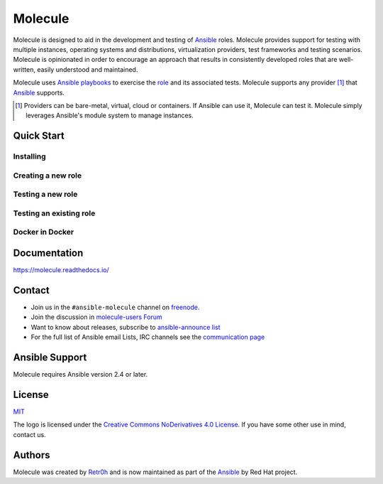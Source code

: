 ********
Molecule
********

.. image:: https://badge.fury.io/py/molecule.svg
   :target: https://badge.fury.io/py/molecule
   :alt: PyPI Package

.. image:: https://readthedocs.org/projects/molecule/badge/?version=latest
   :target: https://molecule.readthedocs.io/en/latest/
   :alt: Documentation Status

.. image:: https://img.shields.io/badge/Code%20of%20Conduct-Ansible-silver.svg
   :target: https://docs.ansible.com/ansible/latest/community/code_of_conduct.html
   :alt: Ansible Code of Conduct

.. image:: https://img.shields.io/badge/Mailing%20lists-Ansible-orange.svg
   :target: https://docs.ansible.com/ansible/latest/community/communication.html#mailing-list-information
   :alt: Ansible mailing lists

.. image:: https://img.shields.io/badge/license-MIT-brightgreen.svg
   :target: LICENSE
   :alt: Repository License

Molecule is designed to aid in the development and testing of `Ansible`_ roles.
Molecule provides support for testing with multiple instances, operating
systems and distributions, virtualization providers, test frameworks and
testing scenarios.  Molecule is opinionated in order to encourage an approach
that results in consistently developed roles that are well-written, easily
understood and maintained.

Molecule uses `Ansible`_ `playbooks`_ to exercise the `role`_ and its
associated tests.  Molecule supports any provider [#]_ that `Ansible`_
supports.

.. [#]

   Providers can be bare-metal, virtual, cloud or containers.  If Ansible can
   use it, Molecule can test it.  Molecule simply leverages Ansible's module
   system to manage instances.

.. _`playbooks`: https://docs.ansible.com/ansible/latest/playbooks.html
.. _`role`: http://docs.ansible.com/ansible/latest/playbooks_roles.html

Quick Start
===========

Installing
----------

.. image:: https://asciinema.org/a/161970.png
   :target: https://asciinema.org/a/161970?speed=5&autoplay=1&loop=1
   :alt: Installing

Creating a new role
-------------------

.. image:: https://asciinema.org/a/161976.png
   :target: https://asciinema.org/a/161976?speed=5&autoplay=1&loop=1
   :alt: Creating a new role

Testing a new role
-------------------

.. image:: https://asciinema.org/a/161977.png
   :target: https://asciinema.org/a/161977?speed=5&autoplay=1&loop=1
   :alt: Testing a new role

Testing an existing role
------------------------

.. image:: https://asciinema.org/a/AkQ4KhxuGAxwn1YJX3tM5BZld.png
   :target: https://asciinema.org/a/AkQ4KhxuGAxwn1YJX3tM5BZld?speed=5&autoplay=1&loop=1
   :alt: Testing an existing role

Docker in Docker
----------------

.. image:: https://asciinema.org/a/172713.png
   :target: https://asciinema.org/a/172713?speed=5&autoplay=1&loop=1
   :alt: Testing an existing role

Documentation
=============

https://molecule.readthedocs.io/

Contact
=======

* Join us in the ``#ansible-molecule`` channel on `freenode`_.
* Join the discussion in `molecule-users Forum`_
* Want to know about releases, subscribe to `ansible-announce list`_
* For the full list of Ansible email Lists, IRC channels see the `communication page`_

.. _`freenode`: https://freenode.net
.. _`molecule-users Forum`: https://groups.google.com/forum/#!forum/molecule-users
.. _`ansible-announce list`: https://groups.google.com/group/ansible-announce
.. _`communication page`: https://docs.ansible.com/ansible/latest/community/communication.html

Ansible Support
===============

Molecule requires Ansible version 2.4 or later.


License
=======

`MIT`_

.. _`MIT`: https://github.com/ansible/molecule/blob/master/LICENSE

The logo is licensed under the `Creative Commons NoDerivatives 4.0 License`_.
If you have some other use in mind, contact us.

.. _`Creative Commons NoDerivatives 4.0 License`: https://creativecommons.org/licenses/by-nd/4.0/


Authors
=======

Molecule was created by `Retr0h <https://github.com/retr0h>`_ and is now maintained as part of the `Ansible`_ by Red Hat project.

.. _`Ansible`: https://ansible.com
